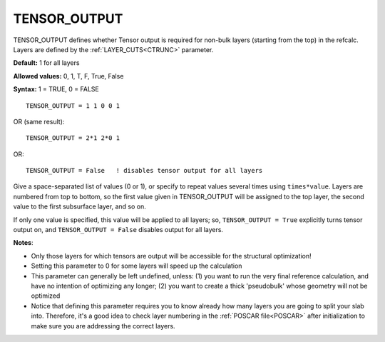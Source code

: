 .. _toutput:

TENSOR_OUTPUT
=============

TENSOR_OUTPUT defines whether Tensor output is required for non-bulk layers (starting from the top) in the refcalc. Layers are defined by the :ref:`LAYER_CUTS<CTRUNC>`  parameter.

**Default:** 1 for all layers

**Allowed values:** 0, 1, T, F, True, False

**Syntax:** 1 = TRUE, 0 = FALSE

::

   TENSOR_OUTPUT = 1 1 0 0 1

OR (same result):

::

   TENSOR_OUTPUT = 2*1 2*0 1

OR:

::

   TENSOR_OUTPUT = False   ! disables tensor output for all layers

Give a space-separated list of values (0 or 1), or specify to repeat values several times using ``times*value``. Layers are numbered from top to bottom, so the first value given in TENSOR_OUTPUT will be assigned to the top layer, the second value to the first subsurface layer, and so on.

If only one value is specified, this value will be applied to all layers; so, ``TENSOR_OUTPUT = True`` explicitly turns tensor output on, and ``TENSOR_OUTPUT = False`` disables output for all layers.

**Notes**:

-  Only those layers for which tensors are output will be accessible for the structural optimization!
-  Setting this parameter to 0 for some layers will speed up the calculation
-  This parameter can generally be left undefined, unless: (1) you want to run the very final reference calculation, and have no intention of optimizing any longer; (2) you want to create a thick 'pseudobulk' whose geometry will not be optimized
-  Notice that defining this parameter requires you to know already how many layers you are going to split your slab into. Therefore, it's a good idea to check layer numbering in the :ref:`POSCAR file<POSCAR>`  after initialization to make sure you are addressing the correct layers.
